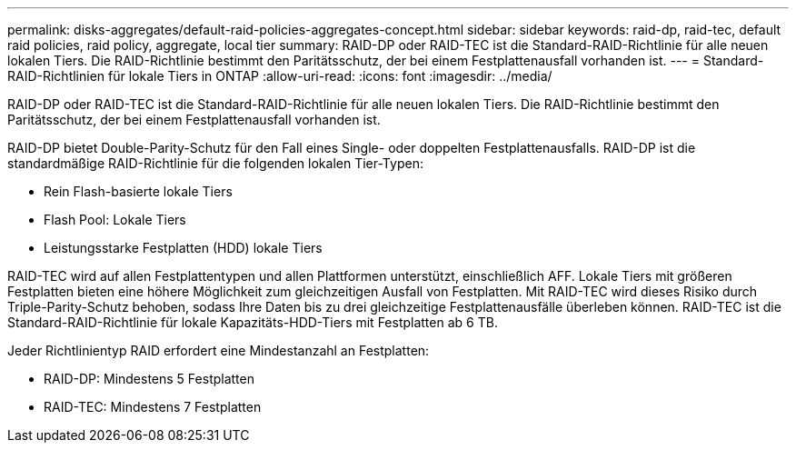 ---
permalink: disks-aggregates/default-raid-policies-aggregates-concept.html 
sidebar: sidebar 
keywords: raid-dp, raid-tec, default raid policies, raid policy, aggregate, local tier 
summary: RAID-DP oder RAID-TEC ist die Standard-RAID-Richtlinie für alle neuen lokalen Tiers. Die RAID-Richtlinie bestimmt den Paritätsschutz, der bei einem Festplattenausfall vorhanden ist. 
---
= Standard-RAID-Richtlinien für lokale Tiers in ONTAP
:allow-uri-read: 
:icons: font
:imagesdir: ../media/


[role="lead"]
RAID-DP oder RAID-TEC ist die Standard-RAID-Richtlinie für alle neuen lokalen Tiers. Die RAID-Richtlinie bestimmt den Paritätsschutz, der bei einem Festplattenausfall vorhanden ist.

RAID-DP bietet Double-Parity-Schutz für den Fall eines Single- oder doppelten Festplattenausfalls. RAID-DP ist die standardmäßige RAID-Richtlinie für die folgenden lokalen Tier-Typen:

* Rein Flash-basierte lokale Tiers
* Flash Pool: Lokale Tiers
* Leistungsstarke Festplatten (HDD) lokale Tiers


RAID-TEC wird auf allen Festplattentypen und allen Plattformen unterstützt, einschließlich AFF. Lokale Tiers mit größeren Festplatten bieten eine höhere Möglichkeit zum gleichzeitigen Ausfall von Festplatten. Mit RAID-TEC wird dieses Risiko durch Triple-Parity-Schutz behoben, sodass Ihre Daten bis zu drei gleichzeitige Festplattenausfälle überleben können. RAID-TEC ist die Standard-RAID-Richtlinie für lokale Kapazitäts-HDD-Tiers mit Festplatten ab 6 TB.

Jeder Richtlinientyp RAID erfordert eine Mindestanzahl an Festplatten:

* RAID-DP: Mindestens 5 Festplatten
* RAID-TEC: Mindestens 7 Festplatten

